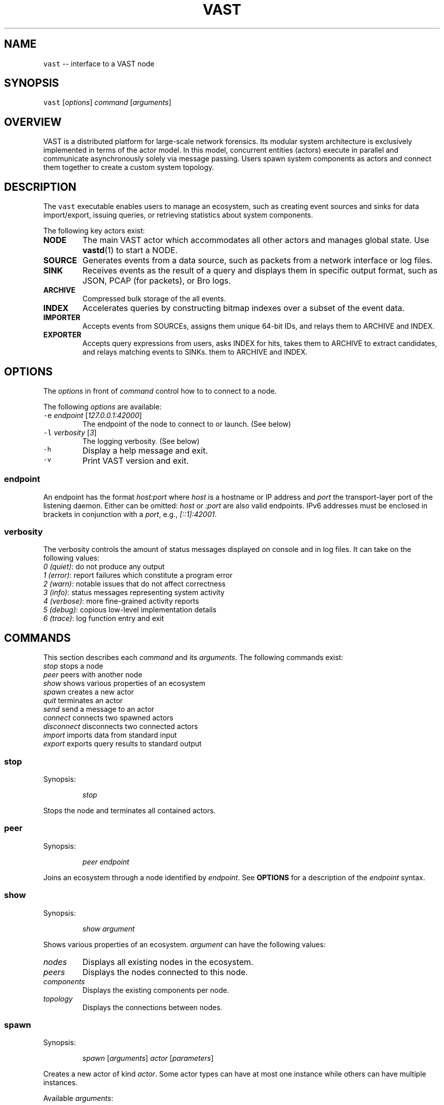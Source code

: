.TH VAST 1 "July 23, 2015" 0.1 "Visibility Across Space and Time"
.SH NAME
.PP
\fB\fCvast\fR \-\- interface to a VAST node
.SH SYNOPSIS
.PP
\fB\fCvast\fR [\fIoptions\fP] \fIcommand\fP [\fIarguments\fP]
.SH OVERVIEW
.PP
VAST is a distributed platform for large\-scale network forensics. Its modular
system architecture is exclusively implemented in terms of the actor model. In
this model, concurrent entities (actors) execute in parallel and
communicate asynchronously solely via message passing. Users spawn system
components as actors and connect them together to create a custom system
topology.
.SH DESCRIPTION
.PP
The \fB\fCvast\fR executable enables users to manage an ecosystem, such as creating
event sources and sinks for data import/export, issuing queries, or retrieving
statistics about system components.
.PP
The following key actors exist:
.TP
\fBNODE\fP
The main VAST actor which accommodates all other actors and manages global
state. Use 
.BR vastd (1) 
to start a NODE.
.TP
\fBSOURCE\fP
Generates events from a data source, such as packets from a network interface
or log files.
.TP
\fBSINK\fP
Receives events as the result of a query and displays them in specific output
format, such as JSON, PCAP (for packets), or Bro logs.
.TP
\fBARCHIVE\fP
Compressed bulk storage of the all events.
.TP
\fBINDEX\fP
Accelerates queries by constructing bitmap indexes over a subset of the event
data.
.TP
\fBIMPORTER\fP
Accepts events from SOURCEs, assigns them unique 64\-bit IDs, and relays
them to ARCHIVE and INDEX.
.TP
\fBEXPORTER\fP
Accepts query expressions from users, asks INDEX for hits, takes them to
ARCHIVE to extract candidates, and relays matching events to SINKs.
them to ARCHIVE and INDEX.
.SH OPTIONS
.PP
The \fIoptions\fP in front of \fIcommand\fP control how to to connect to a node.
.PP
The following \fIoptions\fP are available:
.TP
\fB\fC\-e\fR \fIendpoint\fP [\fI127.0.0.1:42000\fP]
The endpoint of the node to connect to or launch. (See below)
.TP
\fB\fC\-l\fR \fIverbosity\fP [\fI3\fP]
The logging verbosity. (See below)
.TP
\fB\fC\-h\fR
Display a help message and exit.
.TP
\fB\fC\-v\fR
Print VAST version and exit.
.SS endpoint
.PP
An endpoint has the format \fIhost:port\fP where \fIhost\fP is a hostname or IP address
and \fIport\fP the transport\-layer port of the listening daemon. Either can be
omitted: \fIhost\fP or \fI:port\fP are also valid endpoints. IPv6 addresses must be
enclosed in brackets in conjunction with a \fIport\fP, e.g., \fI[::1]:42001\fP\&.
.SS verbosity
.PP
The verbosity controls the amount of status messages displayed on console and
in log files. It can take on the following values:
    \fI0\fP \fI(quiet)\fP: do not produce any output
    \fI1\fP \fI(error)\fP: report failures which constitute a program error
    \fI2\fP \fI(warn)\fP: notable issues that do not affect correctness
    \fI3\fP \fI(info)\fP: status messages representing system activity
    \fI4\fP \fI(verbose)\fP: more fine\-grained activity reports
    \fI5\fP \fI(debug)\fP: copious low\-level implementation details
    \fI6\fP \fI(trace)\fP: log function entry and exit
.SH COMMANDS
.PP
This section describes each \fIcommand\fP and its \fIarguments\fP\&. The following
commands exist:
    \fIstop\fP          stops a node
    \fIpeer\fP          peers with another node
    \fIshow\fP          shows various properties of an ecosystem
    \fIspawn\fP         creates a new actor
    \fIquit\fP          terminates an actor
    \fIsend\fP          send a message to an actor
    \fIconnect\fP       connects two spawned actors
    \fIdisconnect\fP    disconnects two connected actors
    \fIimport\fP        imports data from standard input
    \fIexport\fP        exports query results to standard output
.SS stop
.PP
Synopsis:
.IP
\fIstop\fP
.PP
Stops the node and terminates all contained actors.
.SS peer
.PP
Synopsis:
.IP
\fIpeer\fP \fIendpoint\fP
.PP
Joins an ecosystem through a node identified by \fIendpoint\fP\&.
See \fBOPTIONS\fP for a description of the \fIendpoint\fP syntax.
.SS show
.PP
Synopsis:
.IP
\fIshow\fP \fIargument\fP
.PP
Shows various properties of an ecosystem. \fIargument\fP can have the
following values:
.TP
\fInodes\fP
Displays all existing nodes in the ecosystem.
.TP
\fIpeers\fP
Displays the nodes connected to this node.
.TP
\fIcomponents\fP
Displays the existing components per node.
.TP
\fItopology\fP
Displays the connections between nodes.
.SS spawn
.PP
Synopsis:
.IP
\fIspawn\fP [\fIarguments\fP] \fIactor\fP [\fIparameters\fP]
.PP
Creates a new actor of kind \fIactor\fP\&. Some actor types can have at most one
instance while others can have multiple instances.
.PP
Available \fIarguments\fP:
.TP
\fB\fC\-n\fR \fIname\fP
Controls the spawn location. If \fB\fC\-n\fR \fIname\fP is given, the actor will be
spawned on the node identified by \fIname\fP\&. Otherwise the actor will be
spawned on the connected node.
.PP
\fB\fC\-l\fR \fIlabel\fP
   A unique identifier for \fIactor\fP within a node. The default label
   has the form \fIactorN\fP where \fIN\fP is a running counter increased for each
   spawned instance of \fIactor\fP\&.
.PP
Available \fIactor\fP values with corresponding \fIparameters\fP:
.PP
\fIarchive\fP [\fIparameters\fP]
  \fB\fC\-c\fR \fIcompression\fP [\fIlz4\fP]
    Compression algorithm for chunks
  \fB\fC\-s\fR \fIsegments\fP [\fI10\fP]
    Number of cached segments
  \fB\fC\-m\fR \fIsize\fP [\fI128\fP]
    Maximum segment size in MB
.PP
\fIindex\fP [\fIparameters\fP]
  \fB\fC\-a\fR \fIpartitions\fP [\fI5\fP]
    Number of active partitions to load\-balance events over.
  \fB\fC\-p\fR \fIpartitions\fP [\fI10\fP]
    Number of passive partitions.
  \fB\fC\-e\fR \fIevents\fP [\fI1,048,576\fP]
    Maximum events per partition. When an active partition reaches its
    maximum, the index evicts it from memory and replaces it with an empty
    partition.
.PP
\fIimporter\fP
.PP
\fIexporter\fP [\fIparameters\fP] \fIexpression\fP
  \fB\fC\-c\fR
    Marks this exporter as \fIcontinuous\fP\&.
  \fB\fC\-h\fR
    Marks this exporter as \fIhistorical\fP\&.
  \fB\fC\-u\fR
    Marks this exporter as \fIunified\fP, which is equivalent to both
    \fB\fC\-c\fR and \fB\fC\-h\fR\&.
  \fB\fC\-e\fR \fIn\fP [\fI0\fP]
    The maximum number of events to extract; \fIn = 0\fP means unlimited.
.PP
\fIsource\fP \fBX\fP [\fIparameters\fP]
  \fBX\fP specifies the format of \fIsource\fP\&. Each source format has its own set of
  parameters, but the following parameters apply to all formats:
  \fB\fC\-b\fR \fIbatch\-size\fP [\fI100,000\fP]
    Number of events to read in one batch.
  \fB\fC\-s\fR \fIschema\fP
    Path to an alterative \fIschema\fP file which overrides the default attributes.
  \fB\fC\-r\fR \fIpath\fP
    Name of the filesystem \fIpath\fP (file or directory) to read events from.
  \fB\fC\-I\fR \fIimporter\fP
    If no importer runs on the connected node, one must specify \fB\fC\-I\fR
    \fIimporter\fP to indicate the endpoint receiving the generated events.
.PP
\fIsource\fP \fIbro\fP
  \fB\fC\-u\fR \fIuds\fP
    Treats \fB\fC\-r\fR as a listening UNIX domain socket instead of a regular file.
.PP
\fIsource\fP \fIbgpdump\fP
  \fB\fC\-u\fR \fIuds\fP
    Treats \fB\fC\-r\fR as a listening UNIX domain socket instead of a regular file.
.PP
\fIsource\fP \fItest\fP [\fIparameters\fP]
  \fB\fC\-n\fR \fIevents\fP
    The maximum number of \fIevents\fP to generate.
.PP
\fIsource\fP \fIpcap\fP [\fIparameters\fP]
  \fB\fC\-i\fR \fIinterface\fP
    Name of the network \fIinterface\fP to read packets from.
  \fB\fC\-c\fR \fIcutoff\fP
    The \fIcutoff\fP values specifies the maximum number of bytes to record per
    flow in each direction. That is, the maximum number of recorded bytes flow
    bytes can at most be twice as much as \fIcutoff\fP\&. the flow will be ignored
  \fB\fC\-f\fR \fImax\-flows\fP [\fI1,000,000\fP]
    The maximum number of flows to track concurrently. When there exist more
    flows than \fImax\-flows\fP, a new flow will cause eviction of a element from
    the flow table chosen uniformly at random.
  \fB\fC\-a\fR \fImax\-age\fP [\fI60\fP]
    The maximum lifetime of a flow before it gets evicted from the flow table.
  \fB\fC\-p\fR \fIc\fP
    Enable pseudo\-realtime mode by a factor of \fI1/c\fP to artificially delay
    packet processing when reading from trace files. This means that the PCAP
    source in that it sleeps for the amount of time observed in the packet
    timestamp differences. If the PCAP source encounters a packet \fIp1\fP after a
    previous packet \fIp0\fP with timestamps \fIt1\fP and \fIt0\fP, then it will sleep for
    time \fI(t1\-t0)/c\fP before processing \fIp1\fP\&.
.PP
\fIsink\fP \fBX\fP [\fIparameters\fP]
  \fBX\fP specifies the format of \fIsink\fP\&. Each source format has its own set of
  parameters, but the following parameters apply to all formats:
  \fB\fC\-w\fR \fIpath\fP
    Name of the filesystem \fIpath\fP (file or directory) to write events to.
.PP
\fIsink\fP \fIascii\fP
  \fB\fC\-u\fR \fIuds\fP
    Treats \fB\fC\-w\fR as a listening UNIX domain socket instead of a regular file.
.PP
\fIsink\fP \fIbro\fP
.PP
\fIsink\fP \fIjson\fP
  \fB\fC\-u\fR \fIuds\fP
    Treats \fB\fC\-w\fR as a listening UNIX domain socket instead of a regular file.
.PP
\fIsink\fP \fIpcap\fP [\fIparameters\fP]
  \fB\fC\-f\fR \fIflush\fP [\fI1000\fP]
    Flush the output PCAP trace after having processed \fIflush\fP packets.
.PP
\fIprofiler\fP [\fIparameters\fP]
  If compiled with gperftools, enables the gperftools CPU or heap profiler to
  collect samples at a given resolution.
  \fB\fC\-c\fR
    Launch the CPU profiler.
  \fB\fC\-h\fR
    Launch the heap profiler.
  \fB\fC\-r\fR \fIseconds\fP [\fI1\fP]
    The profiling resolution in seconds.
.SS quit
.PP
Synopsis:
.IP
\fIquit\fP \fIname\fP
.PP
Terminates an actor. The argument \fIname\fP refers to an actor label.
.SS send
.PP
Synopsis:
.IP
\fIrun\fP \fIname\fP \fImessage\fP
.PP
Sends a message to an actor. The argument \fIname\fP refers to the actor to run.
The argument \fImessage\fP represents the data to send to the actor.
.PP
Available messages:
.TP
\fIrun\fP
Tells an actor to start operating. Most actors do not need to be told to run
explicitly. Only actors having a multi\-stage setup phase (e.g., sources and
exporters) can be run explicitly: after spawning one connects them with other
actors before they run in a fully operating state.
.TP
\fIflush\fP
Tells an actor to flush its state to the file system.
.SS connect
.PP
Synopsis:
.IP
\fIconnect\fP \fIA\fP \fIB\fP
.PP
Connects two actors named \fIA\fP and \fIB\fP by registering \fIA\fP as source for \fIB\fP and
\fIB\fP as sink for \fIA\fP\&.
.PP
Both \fIA\fP and \fIB\fP can consist of a comma\-separated lists of actor labels. That
is, if \fIA\fP consists of \fIn\fP list entries and \fIB\fP of \fIm\fP, then the number
created connections equals to the cross product \fIn * m\fP\&.
.SS disconnect
.PP
Synopsis:
.IP
\fIdisconnect\fP \fIA\fP \fIB\fP
.PP
Removes a previously established connection between \fIA\fP and \fIB\fP\&.
.PP
As in \fB\fCconnect\fR, Both \fIA\fP and \fIB\fP can consist of a comma\-separated lists of
actor labels.
.SS import
.PP
Synopsis:
.IP
\fIimport\fP \fIformat\fP [\fIspawn\-arguments\fP]
.PP
Imports data on standard input and send it to locally running node. This
command is a shorthand for spawning a source, connecting it with an importer,
and associating standard input of the process invoking \fIimport\fP with the input
stream of the spawned source.
.PP
Because \fIimport\fP always reads from standard input, \fI\-r file\fP has no effect.
.SS export
.PP
Synopsis:
.IP
\fIexport\fP [\fIarguments\fP] \fIexpression\fP
.PP
Issues a query and exports results to standard output. This command is a
shorthand for spawning a exporter and sink, linking the two, and relaying the
resulting event stream arriving at the sink to standard output of the process
invoking \fIexport\fP\&.
.PP
Because \fIexport\fP always writes to standard output, \fI\-w file\fP has no effect.
.SH EXAMPLES
.PP
Make the node at 10.0.0.1 peer with 10.0.0.2:
.PP
.RS
.nf
vast \-e 10.0.0.1 peer 10.0.0.2
.fi
.RE
.PP
Connect to a node running at 1.2.3.4 on port 31337 and show the
topology:
.PP
.RS
.nf
vast \-e 1.2.3.4:31337 show topology
.fi
.RE
.PP
Import Bro log files:
.PP
.RS
.nf
zcat log.gz | vast import bro
.fi
.RE
.PP
Run a historical query, printed in ASCII, limited to at most 10 results:
.PP
.RS
.nf
vast export ascii \-h \-e 10 :addr in 10.0.0.0/8
.fi
.RE
.SH BUGS
.PP
If you encounter a bug or have suggestions for improvement, please file an
issue at 
\[la]https://github.com/mavam/vast/issues\[ra]\&.
.SH SEE ALSO
.PP
.BR vastd (1)
.PP
Visit 
\[la]https://github.com/mavam/vast\[ra] for more information about VAST.
